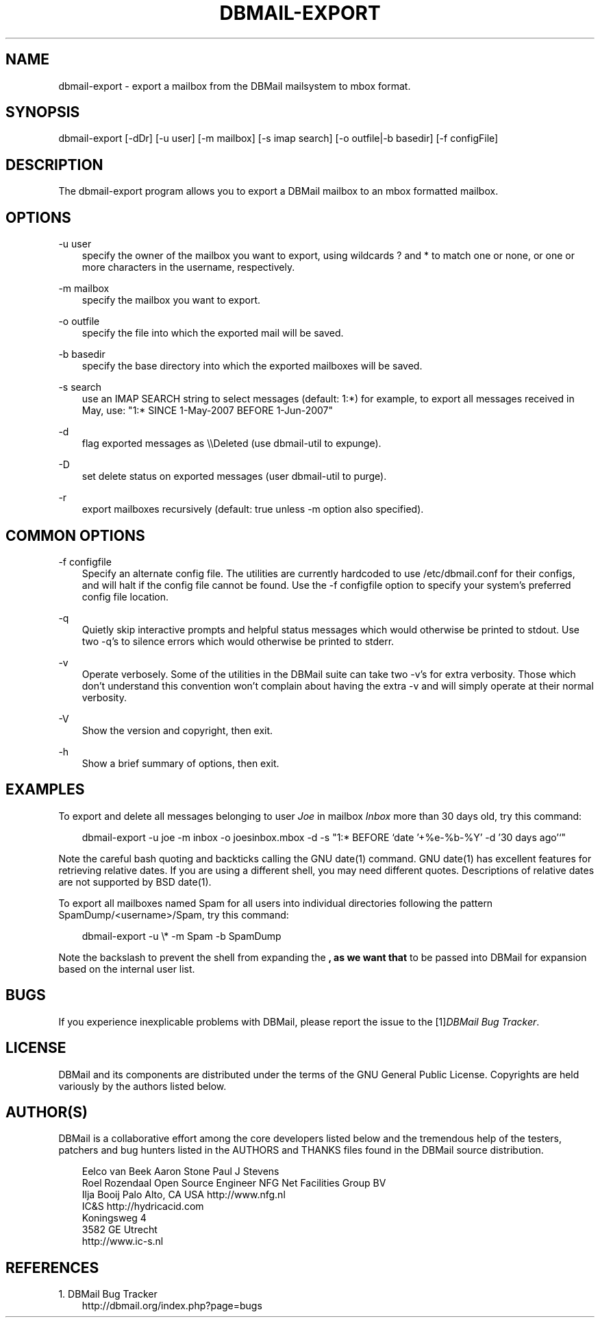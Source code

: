 .\"     Title: dbmail\-export
.\"    Author: 
.\" Generator: DocBook XSL Stylesheets v1.71.0 <http://docbook.sf.net/>
.\"      Date: 10/16/2007
.\"    Manual: 
.\"    Source: 
.\"
.TH "DBMAIL\-EXPORT" "8" "10/16/2007" "" ""
.\" disable hyphenation
.nh
.\" disable justification (adjust text to left margin only)
.ad l
.SH "NAME"
dbmail\-export \- export a mailbox from the DBMail mailsystem to mbox format.
.SH "SYNOPSIS"
dbmail\-export [\-dDr] [\-u user] [\-m mailbox] [\-s imap search] [\-o outfile|\-b basedir] [\-f configFile]
.SH "DESCRIPTION"
The dbmail\-export program allows you to export a DBMail mailbox to an mbox formatted mailbox.
.SH "OPTIONS"
.PP
\-u user
.RS 3n
specify the owner of the mailbox you want to export, using wildcards ? and * to match one or none, or one or more characters in the username, respectively.
.RE
.PP
\-m mailbox
.RS 3n
specify the mailbox you want to export.
.RE
.PP
\-o outfile
.RS 3n
specify the file into which the exported mail will be saved.
.RE
.PP
\-b basedir
.RS 3n
specify the base directory into which the exported mailboxes will be saved.
.RE
.PP
\-s search
.RS 3n
use an IMAP SEARCH string to select messages (default: 1:*) for example, to export all messages received in May, use: "1:* SINCE 1\-May\-2007 BEFORE 1\-Jun\-2007"
.RE
.PP
\-d
.RS 3n
flag exported messages as \\\\Deleted (use dbmail\-util to expunge).
.RE
.PP
\-D
.RS 3n
set delete status on exported messages (user dbmail\-util to purge).
.RE
.PP
\-r
.RS 3n
export mailboxes recursively (default: true unless \-m option also specified).
.RE
.SH "COMMON OPTIONS"
.PP
\-f configfile
.RS 3n
Specify an alternate config file. The utilities are currently hardcoded to use /etc/dbmail.conf for their configs, and will halt if the config file cannot be found. Use the \-f configfile option to specify your system's preferred config file location.
.RE
.PP
\-q
.RS 3n
Quietly skip interactive prompts and helpful status messages which would otherwise be printed to stdout. Use two \-q's to silence errors which would otherwise be printed to stderr.
.RE
.PP
\-v
.RS 3n
Operate verbosely. Some of the utilities in the DBMail suite can take two \-v's for extra verbosity. Those which don't understand this convention won't complain about having the extra \-v and will simply operate at their normal verbosity.
.RE
.PP
\-V
.RS 3n
Show the version and copyright, then exit.
.RE
.PP
\-h
.RS 3n
Show a brief summary of options, then exit.
.RE
.SH "EXAMPLES"
To export and delete all messages belonging to user \fIJoe\fR in mailbox \fIInbox\fR more than 30 days old, try this command:
.sp
.RS 3n
.nf
dbmail\-export \-u joe \-m inbox \-o joesinbox.mbox \-d \-s "1:* BEFORE `date '+%e\-%b\-%Y' \-d '30 days ago'`"
.fi
.sp
.RE
Note the careful bash quoting and backticks calling the GNU date(1) command. GNU date(1) has excellent features for retrieving relative dates. If you are using a different shell, you may need different quotes. Descriptions of relative dates are not supported by BSD date(1).
.sp
To export all mailboxes named Spam for all users into individual directories following the pattern SpamDump/<username>/Spam, try this command:
.sp
.RS 3n
.nf
dbmail\-export \-u \\* \-m Spam \-b SpamDump
.fi
.sp
.RE
Note the backslash to prevent the shell from expanding the \fB, as we want that \fR to be passed into DBMail for expansion based on the internal user list.
.SH "BUGS"
If you experience inexplicable problems with DBMail, please report the issue to the [1]\&\fIDBMail Bug Tracker\fR.
.SH "LICENSE"
DBMail and its components are distributed under the terms of the GNU General Public License. Copyrights are held variously by the authors listed below.
.SH "AUTHOR(S)"
DBMail is a collaborative effort among the core developers listed below and the tremendous help of the testers, patchers and bug hunters listed in the AUTHORS and THANKS files found in the DBMail source distribution.
.sp
.RS 3n
.nf
Eelco van Beek      Aaron Stone            Paul J Stevens
Roel Rozendaal      Open Source Engineer   NFG Net Facilities Group BV
Ilja Booij          Palo Alto, CA USA      http://www.nfg.nl
IC&S                http://hydricacid.com
Koningsweg 4
3582 GE Utrecht
http://www.ic\-s.nl
.fi
.sp
.RE
.SH "REFERENCES"
.TP 3
1.\ DBMail Bug Tracker
\%http://dbmail.org/index.php?page=bugs
